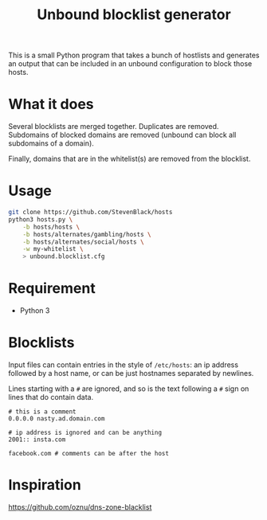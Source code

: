 #+TITLE: Unbound blocklist generator

This is a small Python program that takes a bunch of hostlists and generates an
output that can be included in an unbound configuration to block those hosts.

* What it does

Several blocklists are merged together. Duplicates are removed. Subdomains of
blocked domains are removed (unbound can block all subdomains of a
domain).

Finally, domains that are in the whitelist(s) are removed from the blocklist.

* Usage

#+begin_src sh
git clone https://github.com/StevenBlack/hosts
python3 hosts.py \
    -b hosts/hosts \
    -b hosts/alternates/gambling/hosts \
    -b hosts/alternates/social/hosts \
    -w my-whitelist \
    > unbound.blocklist.cfg
#+end_src

* Requirement

- Python 3

* Blocklists

Input files can contain entries in the style of =/etc/hosts=: an ip address
followed by a host name, or can be just hostnames separated by newlines.

Lines starting with a =#= are ignored, and so is the text following a =#= sign
on lines that do contain data.

#+begin_src
# this is a comment
0.0.0.0 nasty.ad.domain.com

# ip address is ignored and can be anything
2001:: insta.com

facebook.com # comments can be after the host
#+end_src

* Inspiration

https://github.com/oznu/dns-zone-blacklist
